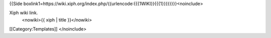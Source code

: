 {{Side
boxlink1=https://wiki.xiph.org/index.php/{{urlencode:{{{1WIKI}}{{{1}}}}}}}}<noinclude>

Xiph wiki link.
   <nowiki>{{ xiph \| title }}</nowiki>

[[Category:Templates]] </noinclude>
